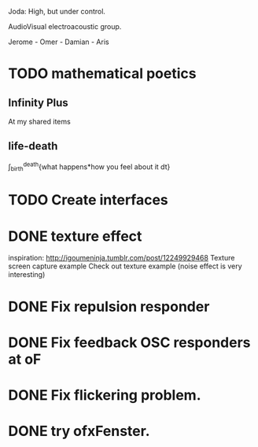 Joda: High, but under control.

AudioVisual electroacoustic group.

Jerome - Omer - Damian - Aris


* TODO mathematical poetics
** Infinity Plus
   At my shared items

** life-death

   \int_{birth}^{death}{what happens*how you feel about it dt}
* TODO Create interfaces
* DONE texture effect 
inspiration: http://igoumeninja.tumblr.com/post/12249929468
Texture screen capture example
Check out texture example (noise effect is very interesting)
* DONE Fix repulsion responder
* DONE Fix feedback OSC responders at oF
* DONE Fix flickering problem. 
* DONE try ofxFenster.
